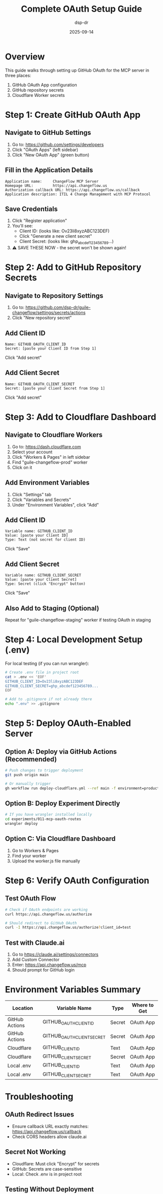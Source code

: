 #+TITLE: Complete OAuth Setup Guide
#+DATE: 2025-09-14
#+AUTHOR: dsp-dr

* Overview

This guide walks through setting up GitHub OAuth for the MCP server in three places:
1. GitHub OAuth App configuration
2. GitHub repository secrets
3. Cloudflare Worker secrets

* Step 1: Create GitHub OAuth App

** Navigate to GitHub Settings
1. Go to: https://github.com/settings/developers
2. Click "OAuth Apps" (left sidebar)
3. Click "New OAuth App" (green button)

** Fill in the Application Details
#+BEGIN_SRC
Application name:     ChangeFlow MCP Server
Homepage URL:         https://api.changeflow.us
Authorization callback URL: https://api.changeflow.us/callback
Application description: ITIL 4 Change Management with MCP Protocol
#+END_SRC

** Save Credentials
1. Click "Register application"
2. You'll see:
   - Client ID: (looks like: Ov23li8xyzABC123DEF)
   - Click "Generate a new client secret"
   - Client Secret: (looks like: ghp_abcdef123456789...)
3. ⚠️ SAVE THESE NOW - the secret won't be shown again!

* Step 2: Add to GitHub Repository Secrets

** Navigate to Repository Settings
1. Go to: https://github.com/dsp-dr/guile-changeflow/settings/secrets/actions
2. Click "New repository secret"

** Add Client ID
#+BEGIN_SRC
Name: GITHUB_OAUTH_CLIENT_ID
Secret: [paste your Client ID from Step 1]
#+END_SRC
Click "Add secret"

** Add Client Secret
#+BEGIN_SRC
Name: GITHUB_OAUTH_CLIENT_SECRET
Secret: [paste your Client Secret from Step 1]
#+END_SRC
Click "Add secret"

* Step 3: Add to Cloudflare Dashboard

** Navigate to Cloudflare Workers
1. Go to: https://dash.cloudflare.com
2. Select your account
3. Click "Workers & Pages" in left sidebar
4. Find "guile-changeflow-prod" worker
5. Click on it

** Add Environment Variables
1. Click "Settings" tab
2. Click "Variables and Secrets"
3. Under "Environment Variables", click "Add"

** Add Client ID
#+BEGIN_SRC
Variable name: GITHUB_CLIENT_ID
Value: [paste your Client ID]
Type: Text (not secret for client ID)
#+END_SRC
Click "Save"

** Add Client Secret
#+BEGIN_SRC
Variable name: GITHUB_CLIENT_SECRET
Value: [paste your Client Secret]
Type: Secret (click "Encrypt" button)
#+END_SRC
Click "Save"

** Also Add to Staging (Optional)
Repeat for "guile-changeflow-staging" worker if testing OAuth in staging

* Step 4: Local Development Setup (.env)

For local testing (if you can run wrangler):

#+BEGIN_SRC bash
# Create .env file in project root
cat > .env << 'EOF'
GITHUB_CLIENT_ID=Ov23li8xyzABC123DEF
GITHUB_CLIENT_SECRET=ghp_abcdef123456789...
EOF

# Add to .gitignore if not already there
echo ".env" >> .gitignore
#+END_SRC

* Step 5: Deploy OAuth-Enabled Server

** Option A: Deploy via GitHub Actions (Recommended)
#+BEGIN_SRC bash
# Push changes to trigger deployment
git push origin main

# Or manually trigger
gh workflow run deploy-cloudflare.yml --ref main -f environment=production
#+END_SRC

** Option B: Deploy Experiment Directly
#+BEGIN_SRC bash
# If you have wrangler installed locally
cd experiments/011-mcp-oauth-routes
wrangler deploy
#+END_SRC

** Option C: Via Cloudflare Dashboard
1. Go to Workers & Pages
2. Find your worker
3. Upload the worker.js file manually

* Step 6: Verify OAuth Configuration

** Test OAuth Flow
#+BEGIN_SRC bash
# Check if OAuth endpoints are working
curl https://api.changeflow.us/authorize

# Should redirect to GitHub OAuth
curl -I https://api.changeflow.us/authorize?client_id=test
#+END_SRC

** Test with Claude.ai
1. Go to https://claude.ai/settings/connectors
2. Add Custom Connector
3. Enter: https://api.changeflow.us/mcp
4. Should prompt for GitHub login

* Environment Variables Summary

| Location | Variable Name | Type | Where to Get |
|----------+---------------+------+--------------|
| GitHub Actions | GITHUB_OAUTH_CLIENT_ID | Secret | OAuth App |
| GitHub Actions | GITHUB_OAUTH_CLIENT_SECRET | Secret | OAuth App |
| Cloudflare | GITHUB_CLIENT_ID | Text | OAuth App |
| Cloudflare | GITHUB_CLIENT_SECRET | Secret | OAuth App |
| Local .env | GITHUB_CLIENT_ID | Text | OAuth App |
| Local .env | GITHUB_CLIENT_SECRET | Text | OAuth App |

* Troubleshooting

** OAuth Redirect Issues
- Ensure callback URL exactly matches: https://api.changeflow.us/callback
- Check CORS headers allow claude.ai

** Secret Not Working
- Cloudflare: Must click "Encrypt" for secrets
- GitHub: Secrets are case-sensitive
- Local: Check .env is in project root

** Testing Without Deployment
#+BEGIN_SRC bash
# Use staging first
gh workflow run deploy-cloudflare.yml --ref main -f environment=staging

# Test at staging URL
curl https://guile-changeflow-staging.jasonwalsh.workers.dev/authorize
#+END_SRC

* Security Notes

⚠️ NEVER commit secrets to git
⚠️ Always use encrypted secrets in Cloudflare
⚠️ Rotate secrets if exposed
⚠️ Use different OAuth apps for dev/staging/prod

* Quick Reference Commands

#+BEGIN_SRC bash
# Build locally
gmake build

# Deploy to staging
gmake deploy-staging

# Deploy to production
gmake deploy-production

# Check deployment
gmake check-prod
#+END_SRC